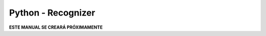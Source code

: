===================
Python - Recognizer
===================

**ESTE MANUAL SE CREARÁ PRÓXIMAMENTE**  